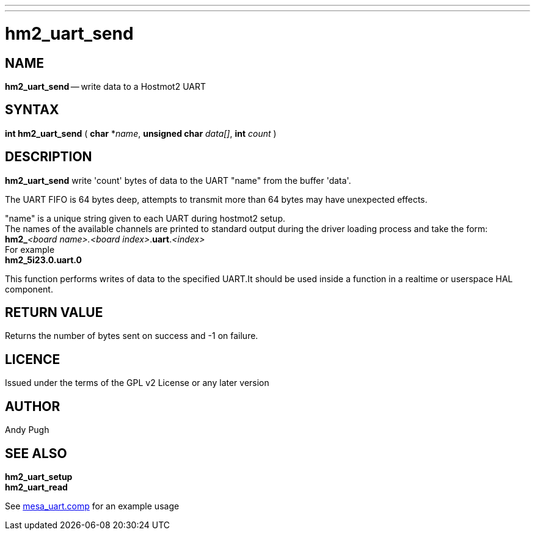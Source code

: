 ---
---
:skip-front-matter:

= hm2_uart_send

:manmanual: HAL Components
:mansource: ../man/man3/hm2_uart_send.asciidoc
:man version : 

== NAME
**hm2_uart_send** -- write data to a Hostmot2 UART



== SYNTAX
**int hm2_uart_send** ( **char** *__name__,  **unsigned char** __data[]__, **int** __count__ )



== DESCRIPTION
**hm2_uart_send** write 'count' bytes of data to the UART "name" from the 
buffer 'data'. 

The UART FIFO is 64 bytes deep, attempts to transmit more than 64 bytes may have
unexpected effects. 

"name" is a unique string given to each UART during hostmot2 setup. +
The names of 
the available channels are printed to standard output during the driver loading 
process and take the form: +
**hm2_**__<board name>.<board index>__.**uart**.__<index>__ +
For example +
**hm2_5i23.0.uart.0**

This function performs writes of data to the specified UART.It should be used 
inside a function in a realtime or userspace HAL component.



== RETURN VALUE
Returns the number of bytes sent on success and -1 on failure.

== LICENCE
Issued under the terms of the GPL v2 License or any later version

== AUTHOR
Andy Pugh

== SEE ALSO
**hm2_uart_setup** +
**hm2_uart_read**

See link:https://github.com/machinekit/machinekit/blob/master/src/hal/drivers/mesa_uart.comp[mesa_uart.comp] for an example usage
